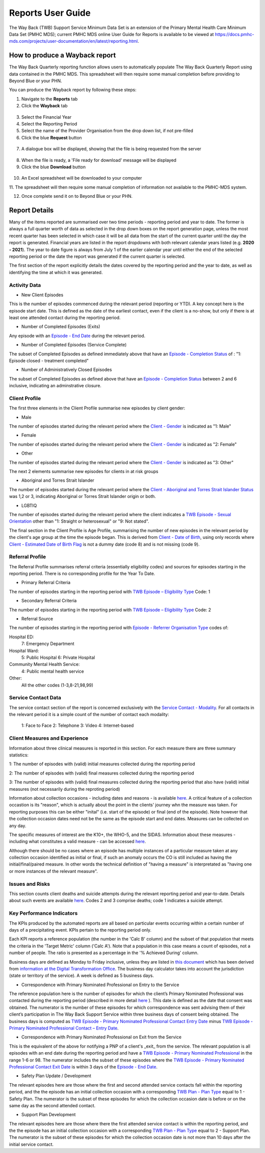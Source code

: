.. _reports-user-docs:

Reports User Guide
==================

The Way Back (TWB) Support Service Minimum Data Set is an extension of the
Primary Mental Health Care Minimum Data Set (PMHC MDS);
current PMHC MDS online User Guide for Reports is available to be viewed at
https://docs.pmhc-mds.com/projects/user-documentation/en/latest/reporting.html.


.. _produce-system-report:

How to produce a Wayback report
^^^^^^^^^^^^^^^^^^^^^^^^^^^^^^^

The Way Back Quarterly reporting function allows users to automatically populate
The Way Back Quarterly Report using data contained in the PMHC MDS. This spreadsheet
will then require some manual completion before providing to Beyond Blue or your PHN.

You can produce the Wayback report by following these steps:

1. Navigate to the **Reports** tab
2. Click the **Wayback** tab

.. figure:: screen-shots/reports-system.png
   :alt: Reports tab View

3. Select the Financial Year
4. Select the Reporting Period
5. Select the name of the Provider Organisation from the drop down list, if not pre-filled
6. Click the blue **Request** button

.. figure:: screen-shots/reports-system-completed.png
   :alt: Reports tab View

7. A dialogue box will be displayed, showing that the file is being requested from the server

.. figure:: screen-shots/reports-message-requesting.png
   :alt: PMHC MDS File Selected

8. When the file is ready, a 'File ready for download' message will be displayed
9. Click the blue **Download** button

.. figure:: screen-shots/reports-message-download.png
   :alt: PMHC MDS File Selected

10. An Excel spreadsheet will be downloaded to your computer

11. The spreadsheet will then require some manual completion of information
not available to the PMHC-MDS system.

12. Once complete send it on to Beyond Blue or your PHN.


.. _system-report-types:

Report Details
^^^^^^^^^^^^^^

Many of the items reported are summarised over two time periods - reporting period and year to date. The former is always a full quarter worth of data as selected in the drop down boxes on the report generation page, unless the most recent quarter has been selected in which case it will be all data from the start of the current quarter until the day the report is generated. Financial years are listed in the report dropdowns with both relevant calendar years listed (e.g. **2020 - 2021**). The year to date figure is always from July 1 of the earlier calendar year until either the end of the selected reporting period or the date the report was generated if the current quarter is selected.

The first section of the report explicitly details the dates covered by the reporting period and the year to date, as well as identifying the time at which it was generated.

Activity Data
"""""""""""""
* New Client Episodes

This is the number of episodes commenced during the relevant period (reporting or YTD). A key concept here is the episode start date. This is defined as the date of the earliest contact, even if the client is a no-show, but only if there is at least one attended contact during the reporting period.

* Number of Completed Episodes (Exits)

Any episode with an `Episode - End Date <https://docs.pmhc-mds.com/projects/data-specification/en/v2/data-model-and-specifications.html#episode-end-date>`_ during the relevant period.

* Number of Completed Episodes (Service Complete)

The subset of Completed Episodes as defined immediately above that have an `Episode - Completion Status <https://docs.pmhc-mds.com/projects/data-specification/en/latest/data-model-and-specifications.html#episode-completion-status>`_ of : "1: Episode closed - treatment completed" 

* Number of Administratively Closed Episodes

The subset of Completed Episodes as defined above that have an `Episode - Completion Status <https://docs.pmhc-mds.com/projects/data-specification/en/latest/data-model-and-specifications.html#episode-completion-status>`_ between 2 and 6 inclusive, indicating an adminstrative closure.

Client Profile
""""""""""""""

The first three elements in the Client Profile summarise new episodes by client gender:

* Male

The number of episodes started during the relevant period where the `Client - Gender <https://docs.pmhc-mds.com/projects/data-specification/en/latest/data-model-and-specifications.html#episode-completion-status>`_ is indicated as "1: Male"

* Female

The number of episodes started during the relevant period where the `Client - Gender <https://docs.pmhc-mds.com/projects/data-specification/en/latest/data-model-and-specifications.html#episode-completion-status>`_ is indicated as "2: Female"

* Other

The number of episodes started during the relevant period where the `Client - Gender <https://docs.pmhc-mds.com/projects/data-specification/en/latest/data-model-and-specifications.html#episode-completion-status>`_ is indicated as "3: Other"

The next 2 elements summarise new episodes for clients in at risk groups

* Aboriginal and Torres Strait Islander

The number of episodes started during the relevant period where the `Client - Aboriginal and Torres Strait Islander Status <https://docs.pmhc-mds.com/projects/data-specification/en/latest/data-model-and-specifications.html#client-aboriginal-and-torres-strait-islander-status>`_ was 1,2 or 3, indicating Aboriginal or Torres Strait Islander origin or both.

* LGBTIQ

The number of episodes started during the relevant period where the client indicates a `TWB Episode - Sexual Orientation <https://docs.pmhc-mds.com/projects/data-specification-wayback/en/v3/data-specification/data-model-and-specifications.html#twb-episode-sexual-orientation>`_ other than "1: Straight or heterosexual" or "9: Not stated".

The final section in the Client Profile is Age Profile, summarising the number of new episodes in the relevant period by the client's age group at the time the episode began. This is derived from `Client - Date of Birth <https://docs.pmhc-mds.com/projects/data-specification/en/latest/data-model-and-specifications.html#client-date-of-birth>`_, using only records where `Client - Estimated Date of Birth Flag <https://docs.pmhc-mds.com/projects/data-specification/en/latest/data-model-and-specifications.html#client-estimated-date-of-birth-flag>`_ is not a dummy date (code 8) and is not missing (code 9).

Referral Profile
""""""""""""""""

The Referral Profile summarises referral criteria (essentially eligibility codes) and sources for episodes starting in the reporting period. There is no corresponding profile for the Year To Date.

* Primary Referral Criteria
The number of episodes starting in the reporting period with `TWB Episode – Eligibility Type <https://docs.pmhc-mds.com/projects/data-specification-wayback/en/v3/data-specification/data-model-and-specifications.html#twb-episode-eligibility-type>`_ Code: 1

* Secondary Referral Criteria
The number of episodes starting in the reporting period with `TWB Episode – Eligibility Type <https://docs.pmhc-mds.com/projects/data-specification-wayback/en/v3/data-specification/data-model-and-specifications.html#twb-episode-eligibility-type>`_ Code: 2

* Referral Source
The number of episodes starting in the reporting period with `Episode - Referrer Organisation Type <https://docs.pmhc-mds.com/projects/data-specification/en/v2/data-model-and-specifications.html#episode-referrer-organisation-type>`_ codes of:

Hospital ED:
	7:	Emergency Department
Hospital Ward:
	5:	Public Hospital
	6:	Private Hospital
Community Mental Health Service:
	4:	Public mental health service
Other:
	All the other codes (1-3,8-21,98,99)
	
Service Contact Data
""""""""""""""""""""

The service contact section of the report is concerned exclusively with the `Service Contact - Modality <https://docs.pmhc-mds.com/projects/data-specification/en/latest/data-model-and-specifications.html#service-contact-modality)>`_. For all contacts in the relevant period it is a simple count of the number of contact each modality:

	1:	Face to Face
	2:	Telephone
	3:	Video
	4:	Internet-based

Client Measures and Experience
""""""""""""""""""""""""""""""

Information about three clinical measures is reported in this section. For each measure there are three summary statistics: 

1: The number of episodes with (valid) initial measures collected during the reporting period

2: The number of episodes with (valid) final measures collected during the reporting period

3: The number of episodes with (valid) final measures collected during the reporting period that also have (valid) initial measures (not necessarily during the reproting period)

Information about collection occasions - including dates and reasons - is available `here <https://docs.pmhc-mds.com/projects/data-specification-wayback/en/v3/data-specification/data-model-and-specifications.html#collection-occasion>`_. A critical feature of a collection occastion is its "reason", which is actually about the point in the clients' journey whn the measure was taken. For reporting purposes this can be either "inital" (i.e. start of the episode) or final (end of the episode). Note however that the collection occasion dates need not be the same as the episode start and end dates. Measures can be collected on any day.

The specific measures of interest are the K10+, the WHO-5, and the SIDAS. Information about these measures - including what constitutes a valid measure - can be accessed `here <https://docs.pmhc-mds.com/projects/data-specification-wayback/en/v3/data-specification/key-concepts.html#collection-occasion>`_.

Although there should be no cases where an episode has multiple instances of a particular measure taken at any collection occasion identified as initial or final, if such an anomaly occurs the CO is still included as having the initial/final/paired measure. In other words the technical definition of "having a measure" is interpretated as "having one or more instances of the relevant measure".


Issues and Risks
""""""""""""""""

This section counts client deaths and suicide attempts during the relevant reporting period and year-to-date. Details about such events are available `here <https://docs.pmhc-mds.com/projects/data-specification-wayback/en/v3/data-specification/data-model-and-specifications.html?highlight=critical%20incidents#twb-critical-incident-type>`_. Codes 2 and 3 comprise deaths; code 1 indicates a suicide attempt.

Key Performance Indicators
""""""""""""""""""""""""""

The KPIs produced by the automated reports are all based on particular events occurring within a certain number of days of a precipitating event. KPIs pertain to the reporting period only.

Each KPI reports a reference population (the number in the 'Calc B' column) and the subset of that population that meets the criteria in the 'Target Metric' column ('Calc A'). Note that a population in this case means a count of episodes, not a number of people.  The ratio is presented as a percentage in the '% Achieved During' column.

Business days are defined as Monday to Friday inclusive, unless they are listed in `this document <http://public_holidays.csv>`_ which has been derived from `information at the Digital Transformation Office <https://data.gov.au/dataset/ds-dga-b1bc6077-dadd-4f61-9f8c-002ab2cdff10/details?q=>`_. The business day calculator takes into account the jurisdiction (state or territory of the service). A week is defined as 5 business days.

* Correspondence with Primary Nominated Professional on Entry to the Service

The reference population here is the number of episodes for which the client’s Primary Nominated Professional was contacted during the reporting period (described in more detail `here <https://docs.pmhc-mds.com/projects/data-specification-wayback/en/v3/data-specification/data-model-and-specifications.html#twb-episode-primary-nominated-professional-consent-date>`_ ). This date is defined as the date that consent was obtained. The numerator is the number of these episodes for which correspondence was sent advising them of their client’s participation in The Way Back Support Service within three business days of consent being obtained. The business days is computed as `TWB Episode - Primary Nominated Professional Contact Entry Date <https://docs.pmhc-mds.com/projects/data-specification-wayback/en/v3/data-specification/data-model-and-specifications.html#twb-episode-primary-nominated-professional-contact-entry-date>`_ minus `TWB Episode - Primary Nominated Professional Contact – Entry Date <https://docs.pmhc-mds.com/projects/data-specification-wayback/en/v3/data-specification/data-model-and-specifications.html#twb-episode-primary-nominated-professional-consent-date>`_.

* Correspondence with Primary Nominated Professional on Exit from the Service

This is the equivalent of the above for notifying a PNP of a client's _exit_ from the service. The relevant population is all episodes with an end date during the reporting period and have a `TWB Episode - Primary Nominated Professional <https://docs.pmhc-mds.com/projects/data-specification-wayback/en/v3/data-specification/data-model-and-specifications.html#twb-episode-primary-nominated-professional>`_ in the range 1-6 or 98. The numerator includes the subset of these episodes where the `TWB Episode - Primary Nominated Professional Contact Exit Date <https://docs.pmhc-mds.com/projects/data-specification-wayback/en/v3/data-specification/data-model-and-specifications.html#twb-episode-primary-nominated-professional-contact-exit-date>`_ is within 3 days of the `Episode - End Date <https://docs.pmhc-mds.com/projects/data-specification/en/v2/data-model-and-specifications.html#episode-end-date>`_.

* Safety Plan Update / Development

The relevant episodes here are those where the first and second attended service contacts fall within the reporting period, and the the episode has an initial collection occasion with a corresponding `TWB Plan - Plan Type <https://docs.pmhc-mds.com/projects/data-specification-wayback/en/v3/data-specification/data-model-and-specifications.html#twb-plan-plan-type>`_ equal to 1 - Safety Plan. The numerator is the subset of these episodes for which the collection occasion date is before or on the same day as the second attended contact.

* Support Plan Development

The relevant episodes here are those where there the first attended service contact is within the reporting period, and the the episode has an initial collection occasion with a corresponding `TWB Plan - Plan Type <https://docs.pmhc-mds.com/projects/data-specification-wayback/en/v3/data-specification/data-model-and-specifications.html#twb-plan-plan-type>`_ equal to 2 - Support Plan. The numerator is the subset of these episodes for which the collection occasion date is not more than 10 days after the initial service contact.